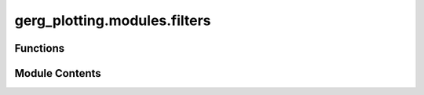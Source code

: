gerg_plotting.modules.filters
=============================

.. py:module:: gerg_plotting.modules.filters


Functions
---------

.. autoapisummary::

   gerg_plotting.modules.filters.filter_nan
   gerg_plotting.modules.filters.filter_var


Module Contents
---------------

.. py:function:: filter_nan(values) -> numpy.ndarray

   Removes NaN values from an iterable or array-like object.

   Parameters:
       values (iterable): Input data (e.g., numpy array, pandas Series, xarray DataArray, list).

   Returns:
       Same type as input `values` with NaN values removed.


.. py:function:: filter_var(var, min_value, max_value) -> numpy.ndarray

   Filters values in an iterable or array-like object based on a range.

   Parameters:
       var (iterable): Input data (e.g., numpy array, pandas Series, xarray DataArray, list).
       min_value (float): Minimum threshold (inclusive).
       max_value (float): Maximum threshold (inclusive).

   Returns:
       Same type as input `var`, with values outside the range replaced by NaN


